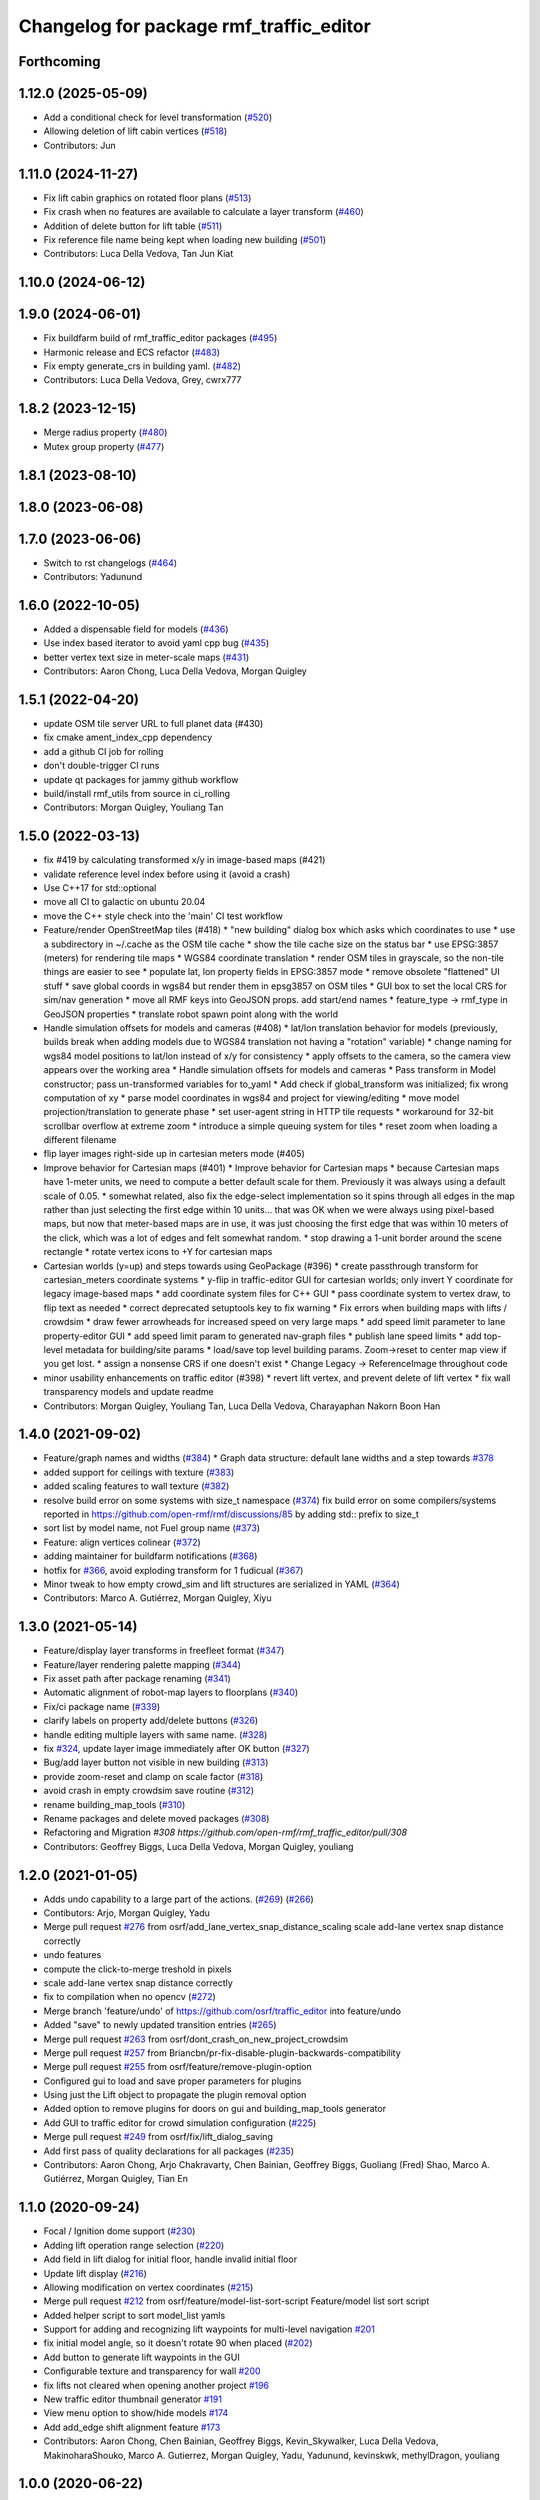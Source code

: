^^^^^^^^^^^^^^^^^^^^^^^^^^^^^^^^^^^^^^^^^^
Changelog for package rmf\_traffic\_editor
^^^^^^^^^^^^^^^^^^^^^^^^^^^^^^^^^^^^^^^^^^

Forthcoming
-----------

1.12.0 (2025-05-09)
-------------------
* Add a conditional check for level transformation (`#520 <https://github.com/open-rmf/rmf_traffic_editor/issues/520>`_)
* Allowing deletion of lift cabin vertices (`#518 <https://github.com/open-rmf/rmf_traffic_editor/issues/518>`_)
* Contributors: Jun

1.11.0 (2024-11-27)
-------------------
* Fix lift cabin graphics on rotated floor plans (`#513 <https://github.com/open-rmf/rmf_traffic_editor/issues/513>`_)
* Fix crash when no features are available to calculate a layer transform (`#460 <https://github.com/open-rmf/rmf_traffic_editor/issues/460>`_)
* Addition of delete button for lift table (`#511 <https://github.com/open-rmf/rmf_traffic_editor/issues/511>`_)
* Fix reference file name being kept when loading new building (`#501 <https://github.com/open-rmf/rmf_traffic_editor/issues/501>`_)
* Contributors: Luca Della Vedova, Tan Jun Kiat

1.10.0 (2024-06-12)
-------------------

1.9.0 (2024-06-01)
------------------
* Fix buildfarm build of rmf_traffic_editor packages (`#495 <https://github.com/open-rmf/rmf_traffic_editor/pull/495>`_)
* Harmonic release and ECS refactor (`#483 <https://github.com/open-rmf/rmf_traffic_editor/pull/483>`_)
* Fix empty generate_crs in building yaml. (`#482 <https://github.com/open-rmf/rmf_traffic_editor/pull/482>`_)
* Contributors: Luca Della Vedova, Grey, cwrx777

1.8.2 (2023-12-15)
------------------
* Merge radius property (`#480 <https://github.com/open-rmf/rmf_traffic_editor/pull/480>`_)
* Mutex group property (`#477 <https://github.com/open-rmf/rmf_traffic_editor/pull/477>`_)

1.8.1 (2023-08-10)
------------------

1.8.0 (2023-06-08)
------------------

1.7.0 (2023-06-06)
------------------
* Switch to rst changelogs (`#464 <https://github.com/open-rmf/rmf_traffic_editor/pull/464>`_)
* Contributors: Yadunund

1.6.0 (2022-10-05)
------------------

* Added a dispensable field for models (`#436 <https://github.com/open-rmf/rmf_traffic_editor/pull/436>`_)
* Use index based iterator to avoid yaml cpp bug (`#435 <https://github.com/open-rmf/rmf_traffic_editor/pull/435>`_)
* better vertex text size in meter-scale maps (`#431 <https://github.com/open-rmf/rmf_traffic_editor/pull/431>`_)
* Contributors: Aaron Chong, Luca Della Vedova, Morgan Quigley

1.5.1 (2022-04-20)
------------------
* update OSM tile server URL to full planet data (#430)
* fix cmake ament_index_cpp dependency
* add a github CI job for rolling
* don't double-trigger CI runs
* update qt packages for jammy github workflow
* build/install rmf_utils from source in ci_rolling
* Contributors: Morgan Quigley, Youliang Tan

1.5.0 (2022-03-13)
------------------
* fix #419 by calculating transformed x/y in image-based maps (#421)
* validate reference level index before using it (avoid a crash)
* Use C++17 for std::optional
* move all CI to galactic on ubuntu 20.04
* move the C++ style check into the 'main' CI test workflow
* Feature/render OpenStreetMap tiles (#418)
  * "new building" dialog box which asks which coordinates to use
  * use a subdirectory in ~/.cache as the OSM tile cache
  * show the tile cache size on the status bar
  * use EPSG:3857 (meters) for rendering tile maps
  * WGS84 coordinate translation
  * render OSM tiles in grayscale, so the non-tile things are easier to see
  * populate lat, lon property fields in EPSG:3857 mode
  * remove obsolete "flattened" UI stuff
  * save global coords in wgs84 but render them in epsg3857 on OSM tiles
  * GUI box to set the local CRS for sim/nav generation
  * move all RMF keys into GeoJSON props. add start/end names
  * feature_type -> rmf_type in GeoJSON properties
  * translate robot spawn point along with the world
* Handle simulation offsets for models and cameras (#408)
  * lat/lon translation behavior for models (previously, builds break when adding models due to WGS84 translation not having a "rotation" variable)
  * change naming for wgs84 model positions to lat/lon instead of x/y for consistency
  * apply offsets to the camera, so the camera view appears over the working area
  * Handle simulation offsets for models and cameras
  * Pass transform in Model constructor; pass un-transformed variables for to_yaml
  * Add check if global_transform was initialized; fix wrong computation of xy
  * parse model coordinates in wgs84 and project for viewing/editing
  * move model projection/translation to generate phase
  * set user-agent string in HTTP tile requests
  * workaround for 32-bit scrollbar overflow at extreme zoom
  * introduce a simple queuing system for tiles
  * reset zoom when loading a different filename
* flip layer images right-side up in cartesian meters mode (#405)
* Improve behavior for Cartesian maps (#401)
  * Improve behavior for Cartesian maps
  * because Cartesian maps have 1-meter units, we need to compute
  a better default scale for them. Previously it was always using
  a default scale of 0.05.
  * somewhat related, also fix the edge-select implementation so it
  spins through all edges in the map rather than just selecting
  the first edge within 10 units... that was OK when we were always
  using pixel-based maps, but now that meter-based maps are in use,
  it was just choosing the first edge that was within 10 meters of
  the click, which was a lot of edges and felt somewhat random.
  * stop drawing a 1-unit border around the scene rectangle
  * rotate vertex icons to +Y for cartesian maps
* Cartesian worlds (y=up) and steps towards using GeoPackage (#396)
  * create passthrough transform for cartesian_meters coordinate systems
  * y-flip in traffic-editor GUI for cartesian worlds; only invert Y coordinate for legacy image-based maps
  * add coordinate system files for C++ GUI
  * pass coordinate system to vertex draw, to flip text as needed
  * correct deprecated setuptools key to fix warning
  * Fix errors when building maps with lifts / crowdsim
  * draw fewer arrowheads for increased speed on very large maps
  * add speed limit parameter to lane property-editor GUI
  * add speed limit param to generated nav-graph files
  * publish lane speed limits
  * add top-level metadata for building/site params
  * load/save top level building params. Zoom->reset to center map view if you get lost.
  * assign a nonsense CRS if one doesn't exist
  * Change Legacy -> ReferenceImage throughout code
* minor usability enhancements on traffic editor (#398)
  * revert lift vertex, and prevent delete of lift vertex
  * fix wall transparency models and update readme
* Contributors: Morgan Quigley, Youliang Tan, Luca Della Vedova, Charayaphan Nakorn Boon Han

1.4.0 (2021-09-02)
------------------
* Feature/graph names and widths (`#384 <https://github.com/open-rmf/rmf_traffic_editor/pull/384>`_)
  * Graph data structure: default lane widths and a step towards `#378 <https://github.com/open-rmf/rmf_traffic_editor/pull/378>`_
* added support for ceilings with texture (`#383 <https://github.com/open-rmf/rmf_traffic_editor/pull/383>`_)
* added scaling features to wall texture (`#382 <https://github.com/open-rmf/rmf_traffic_editor/pull/382>`_)
* resolve build error on some systems with size_t namespace (`#374 <https://github.com/open-rmf/rmf_traffic_editor/pull/374>`_)
  fix build error on some compilers/systems reported in https://github.com/open-rmf/rmf/discussions/85   by adding std:: prefix to size_t
* sort list by model name, not Fuel group name (`#373 <https://github.com/open-rmf/rmf_traffic_editor/pull/373>`_)
* Feature: align vertices colinear (`#372 <https://github.com/open-rmf/rmf_traffic_editor/pull/372>`_)
* adding maintainer for buildfarm notifications (`#368 <https://github.com/open-rmf/rmf_traffic_editor/pull/368>`_)
* hotfix for `#366 <https://github.com/open-rmf/rmf_traffic_editor/pull/366>`_, avoid exploding transform for 1 fudicual (`#367 <https://github.com/open-rmf/rmf_traffic_editor/pull/367>`_)
* Minor tweak to how empty crowd_sim and lift structures are serialized in YAML (`#364 <https://github.com/open-rmf/rmf_traffic_editor/pull/364>`_)
* Contributors: Marco A. Gutiérrez, Morgan Quigley, Xiyu

1.3.0 (2021-05-14)
------------------
* Feature/display layer transforms in freefleet format (`#347 <https://github.com/open-rmf/rmf_traffic_editor/pull/347>`_)
* Feature/layer rendering palette mapping (`#344 <https://github.com/open-rmf/rmf_traffic_editor/pull/344>`_)
* Fix asset path after package renaming (`#341 <https://github.com/open-rmf/rmf_traffic_editor/pull/341>`_)
* Automatic alignment of robot-map layers to floorplans (`#340 <https://github.com/open-rmf/rmf_traffic_editor/pull/340>`_)
* Fix/ci package name (`#339 <https://github.com/open-rmf/rmf_traffic_editor/pull/339>`_)
* clarify labels on property add/delete buttons (`#326 <https://github.com/open-rmf/rmf_traffic_editor/pull/326>`_)
* handle editing multiple layers with same name. (`#328 <https://github.com/open-rmf/rmf_traffic_editor/pull/328>`_)
* fix `#324 <https://github.com/open-rmf/rmf_traffic_editor/pull/324>`_, update layer image immediately after OK button (`#327 <https://github.com/open-rmf/rmf_traffic_editor/pull/327>`_)
* Bug/add layer button not visible in new building (`#313 <https://github.com/open-rmf/rmf_traffic_editor/pull/313>`_)
* provide zoom-reset and clamp on scale factor (`#318 <https://github.com/open-rmf/rmf_traffic_editor/pull/318>`_)
* avoid crash in empty crowdsim save routine (`#312 <https://github.com/open-rmf/rmf_traffic_editor/pull/312>`_)
* rename building_map_tools (`#310 <https://github.com/open-rmf/rmf_traffic_editor/pull/310>`_)
* Rename packages and delete moved packages (`#308 <https://github.com/open-rmf/rmf_traffic_editor/pull/308>`_)
* Refactoring and Migration `#308 https://github.com/open-rmf/rmf_traffic_editor/pull/308`
* Contributors: Geoffrey Biggs, Luca Della Vedova, Morgan Quigley, youliang

1.2.0 (2021-01-05)
------------------
* Adds undo capability to a large part of the actions. (`#269 <https://github.com/osrf/traffic_editor/pull/269>`_) (`#266 <https://github.com/osrf/traffic_editor/pull/266>`_)
* Contibutors: Arjo, Morgan Quigley, Yadu
* Merge pull request `#276 <https://github.com/osrf/traffic_editor/pull/276>`_ from osrf/add_lane_vertex_snap_distance_scaling
  scale add-lane vertex snap distance correctly
* undo features
* compute the click-to-merge treshold in pixels
* scale add-lane vertex snap distance correctly
* fix to compilation when no opencv (`#272 <https://github.com/osrf/traffic_editor/pull/272>`_)
* Merge branch 'feature/undo' of https://github.com/osrf/traffic_editor into feature/undo
* Added "save" to newly updated transition entries (`#265 <https://github.com/osrf/traffic_editor/pull/265>`_)
* Merge pull request `#263 <https://github.com/osrf/traffic_editor/pull/263>`_ from osrf/dont_crash_on_new_project_crowdsim
* Merge pull request `#257 <https://github.com/osrf/traffic_editor/pull/257>`_ from Briancbn/pr-fix-disable-plugin-backwards-compatibility
* Merge pull request `#255 <https://github.com/osrf/traffic_editor/pull/255>`_ from osrf/feature/remove-plugin-option
* Configured gui to load and save proper parameters for plugins
* Using just the Lift object to propagate the plugin removal option
* Added option to remove plugins for doors on gui and building_map_tools generator
* Add GUI to traffic editor for crowd simulation configuration (`#225 <https://github.com/osrf/traffic_editor/pull/225>`_)
* Merge pull request `#249 <https://github.com/osrf/traffic_editor/pull/249>`_ from osrf/fix/lift_dialog_saving
* Add first pass of quality declarations for all packages (`#235 <https://github.com/osrf/traffic_editor/pull/235>`_)
* Contributors: Aaron Chong, Arjo Chakravarty, Chen Bainian, Geoffrey Biggs, Guoliang (Fred) Shao, Marco A. Gutiérrez, Morgan Quigley, Tian En


1.1.0 (2020-09-24)
------------------
* Focal / Ignition dome support (`#230 <https://github.com/osrf/traffic_editor/pull/230>`_)
* Adding lift operation range selection (`#220 <https://github.com/osrf/traffic_editor/pull/220>`_)
* Add field in lift dialog for initial floor, handle invalid initial floor
* Update lift display (`#216 <https://github.com/osrf/traffic_editor/pull/216>`_)
* Allowing modification on vertex coordinates (`#215 <https://github.com/osrf/traffic_editor/pull/215>`_)
* Merge pull request `#212 <https://github.com/osrf/traffic_editor/pull/212>`_ from osrf/feature/model-list-sort-script
  Feature/model list sort script
* Added helper script to sort model_list yamls
* Support for adding and recognizing lift waypoints for multi-level navigation `#201 <https://github.com/osrf/traffic_editor/pull/201>`_
* fix initial model angle, so it doesn't rotate 90 when placed (`#202 <https://github.com/osrf/traffic_editor/pull/202>`_)
* Add button to generate lift waypoints in the GUI
* Configurable texture and transparency for wall `#200 <https://github.com/osrf/traffic_editor/pull/200>`_
* fix lifts not cleared when opening another project `#196 <https://github.com/osrf/traffic_editor/pull/196>`_
* New traffic editor thumbnail generator `#191 <https://github.com/osrf/traffic_editor/pull/191>`_
* View menu option to show/hide models `#174 <https://github.com/osrf/traffic_editor/pull/174>`_
* Add add_edge shift alignment feature `#173 <https://github.com/osrf/traffic_editor/pull/173>`_
* Contributors: Aaron Chong, Chen Bainian, Geoffrey Biggs, Kevin_Skywalker, Luca Della Vedova, MakinoharaShouko, Marco A. Gutierrez, Morgan Quigley, Yadu, Yadunund, kevinskwk, methylDragon, youliang

1.0.0 (2020-06-22)
------------------
* Implement using thumbnails from installed traffic_editor_assets ament package (`#152 <https://github.com/osrf/traffic_editor/pull/152>`_)
  * Implement parsing thumbnails from assets ament package
  * Remove ExternalProject
  * Update style
  * Catch missing package error
  Co-authored-by: Marco A. Gutiérrez <spyke.me@gmail.com>
* Merge pull request `#153 <https://github.com/osrf/traffic_editor/pull/153>`_ from osrf/bug/model_orientation
  Fixed orientation of model thumbnails in the gui
* Fixed orientation of model thumbnails in the gui
* Merge pull request `#149 <https://github.com/osrf/traffic_editor/pull/149>`_ from osrf/simulation_plugin_interface
  process-flow sim plugin interface, and various other improvements
* Merge pull request `#150 <https://github.com/osrf/traffic_editor/pull/150>`_ from osrf/update_style_check
  Update style.yaml
* Added braces around for in project.cpp
* Update traffic_editor/package.xml
  Co-authored-by: Marco A. Gutiérrez <marco@openrobotics.org>
* let's not crash when loading an empty map
* remove unused unique_ptr namespace inclusion
* merging master
* Merge pull request `#148 <https://github.com/osrf/traffic_editor/pull/148>`_ from osrf/fix_crop_python_style
  merging since this is trivial (famous last words)
* python line was too long
* Merge pull request `#147 <https://github.com/osrf/traffic_editor/pull/147>`_ from MakinoharaShouko/master
  Fix not generating cropped image with namespace
* Fix not generating cropped image with namespace
* Merge pull request `#1 <https://github.com/osrf/traffic_editor/pull/1>`_ from MakinoharaShouko/crop_fix
  Fix not generating cropped image with namespace
* Fix not generating cropped image with namespace
* simplify by getting rid of pointers where possible
* since opencv is only needed for video recording, it's now optional
* hide the sim controls if there is no plugin present
* Merge pull request `#132 <https://github.com/osrf/traffic_editor/pull/132>`_ from methylDragon/ch3/author-namespaced-thumbnails
  Support Author-namedspaced Thumbnails and Revamp building_map_generator
* Merge branch 'master' into ch3/author-namespaced-thumbnails
* Correct README
* Merge pull request `#128 <https://github.com/osrf/traffic_editor/pull/128>`_ from methylDragon/ch3/migrate-traffic-editor-thumbnails
  Migrate thumbnails to traffic_editor_assets repo
* Fix build and import bug
* Revert default directory and make directories if they don't exist
  Also make it less fragile by allowing expansion of the home shortcut "~"
* Add dependency on buiding_map_tools
  In order to ensure that pit_crew is accessible!
* Unify building_map_generators
  With argparse and pit_crew!
* Pit-crewify thumbnail_generators
* thumbnails::yeet()
  Let's try this again..
* Merge branch 'master' into ch3/migrate-traffic-editor-thumbnails
* Merge pull request `#130 <https://github.com/osrf/traffic_editor/pull/130>`_ from osrf/fix/model-thumbnail-names
  Fix/model thumbnail names
* Corrected thumbnail for PotatoChipChair
* Changed the name for model and thumbnail Table
* Retarget thumbnail search path to ~/.traffic_editor
* Implement git clone on build
* avoid deadlock
* adding debugging drawing hooks to simulation plugin interface
* osrf repo
* migrate behavior stuff into plugins, out of main tree
* render mixed lane colors in a predictable z-stack
* remove logging from the core traffic-editor, do it in plugins
* option to release reserved lanes during waiting behavior node
* adjust mutex: sim proceeds while video frame is writing to disk
* helper function to retrieve model instances
* WIP simplifying internal API and removing YAML scripting nonsense
* add load function to configure simulation interface from yaml
* epic restructuring of include files to allow a plugin interface for sim
* Merge pull request `#118 <https://github.com/osrf/traffic_editor/pull/118>`_ from osrf/feature/teleport-dispenser
  Feature/teleport dispenser
* learn cmake
* WIP trying to bring in ignition-plugin
* log simulations to csv
* models name instances can be edited, and saved
* print less to the console
* added teleport dispenser ingestor thumbnails, same as robot placeholder
* allow editing of model instance name
* on startup, restore editor to previous level
* WIP process flow animation machinery
* Merge pull request `#117 <https://github.com/osrf/traffic_editor/pull/117>`_ from osrf/master
  bring in medium-size surgical trolley
* Merge pull request `#116 <https://github.com/osrf/traffic_editor/pull/116>`_ from osrf/feature/surgical-trolley-med
  added thumbnail for SurgicalTrolleyMed
* added thumbnail for SurgicalTrolleyMed
* restore rotation of StorageRack thumbnail
* Merge pull request `#115 <https://github.com/osrf/traffic_editor/pull/115>`_ from osrf/master
  bring new thumbnails to dev branch
* Merge pull request `#114 <https://github.com/osrf/traffic_editor/pull/114>`_ from osrf/feature/trolley-bed-thumbnails
  Feature/trolley bed thumbnails
* copied to wrong places, replaced old thumbnails
* added thumbnails
* WIP teleporting other models for cargo pickup/dropoff
* improve nav graph following, simplify creation of non-zero graph_idx
* Merge pull request `#113 <https://github.com/osrf/traffic_editor/pull/113>`_ from osrf/master
  merge in thumbnail improvements
* Merge pull request `#112 <https://github.com/osrf/traffic_editor/pull/112>`_ from osrf/feature/more-thumbnails
  added new thumbnails for hospital environment
* added new thumbnails for hospital environment
* WIP smarter NPC motions...
* clean up compiler warnings
* add string interpolation and a signaling method
* set vertex label red if selected. try to fix github build workflow
* checkboxes for show/hide internal traffic lanes. sim starts paused.
* use opencv for video recording
* loop at end of behavior schedule
* rotate models to face the direction of travel
* path traversal starting to work
* basic a* planner seems ok
* WIP agent planning
* WIP scenario non-robot animation
* WIP towards beginnings of 2d model scripting
* load images concurrently on all CPU cores
* Merge pull request `#111 <https://github.com/osrf/traffic_editor/pull/111>`_ from osrf/fix/robot-placeholder-thumbnails
  fix model thumbnail and naming convention
* fix model thumbnail and naming convention
* Merge pull request `#110 <https://github.com/osrf/traffic_editor/pull/110>`_ from osrf/fix/thumbnail-name
  fixed bookshelf thumbnail name
* propagate unique_ptr usage to allow polymorphic compositions
* fixed bookshelf thumbnail name
* allow modifying of lanes in traffic mode and simplify renderings of bidirectional lanes.
* don't insert scenario table twice
* beginnings of sim thread
* learning about elite c++11 memory features
* working towards minimalist behavior sequencing
* Merge pull request `#108 <https://github.com/osrf/traffic_editor/pull/108>`_ from osrf/feature/new-thumbnails
  Feature/new thumbnails
* removed empty newlines
* changed back camera height
* corrected thumbnail names to point to open source gazebo models
* WIP external traffic files
* more gazebo thumbnails, compressed largge thumbnails
* add skeleton for traffic map dialog
* render traffic map names in tablewidget
* Merge pull request `#104 <https://github.com/osrf/traffic_editor/pull/104>`_ from osrf/feature/thumbnail-generation
  Feature/thumbnail generation
* save/load traffic-map references in project file
* lint :sparkles:
* added generation and merging utility scripts
* removed ros2 launch
* basic pipeline and docs added
* start of external traffic map files in GUI
* Merge pull request `#103 <https://github.com/osrf/traffic_editor/pull/103>`_ from osrf/feature/demo-assets
  added new demo asset thumbnails
* added new demo asset thumbnails
* Merge pull request `#100 <https://github.com/osrf/traffic_editor/pull/100>`_ from osrf/double_swing_doors_directions
  branch on double swing door direction for sim generation
* branch on double swing door direction for sim generation
* Merge pull request `#94 <https://github.com/osrf/traffic_editor/pull/94>`_ from osrf/static_parameter_for_models
  Static parameter for models
  Tested manually on a few worlds, looks OK
* add static param to models in GUI
* Merge pull request `#90 <https://github.com/osrf/traffic_editor/pull/90>`_ from osrf/feature/single-doors
  Feature/single doors
* abs values for motion degrees, use motion direction instead
* fix merge conflict
* Merge pull request `#81 <https://github.com/osrf/traffic_editor/pull/81>`_ from osrf/add_flattened_offsets
  XY translation of each level in a 'flattened' world generation mode
* XY translation of each level in a 'flattened' world generation mode
* Merge pull request `#80 <https://github.com/osrf/traffic_editor/pull/80>`_ from osrf/floor_holes
  Floor holes
* click selects holes first, then other polygon types
* Merge branch 'master' of ssh://github.com/osrf/traffic_editor into floor_holes
* Merge pull request `#79 <https://github.com/osrf/traffic_editor/pull/79>`_ from osrf/feature/model-elevation
  Feature/model elevation
* reverted back to using double for model::z, makes yaml parsing cleaner
* clear all fields of project when creating a new one
* added elevation/z param to model
* WIP floor holes GUI tool
* add some icons as we add a new tool for polygon-holes
* only override drawing scale if >2 fiducials are present
* more small fixes for levels without scale
* trivial: update level table after adding a level
* Merge pull request `#71 <https://github.com/osrf/traffic_editor/pull/71>`_ from osrf/fix_initial_creation_workflow
  Fix initial creation workflow. Load drawing floorplan images immediately after they are specified in the level dialog, rather than only doing it when loading the building level from YAML.
* refactor drawing loading so it can happen after level dialog also
* fix crash when no levels are present
* Merge pull request `#69 <https://github.com/osrf/traffic_editor/pull/69>`_ from osrf/create_vertex_when_starting_wall
  create a new vertex if the add-edge click is not near an existing one
* create a new vertex if the add-edge click is not near an existing one
* Merge pull request `#67 <https://github.com/osrf/traffic_editor/pull/67>`_ from osrf/create_vertex_as_needed_for_edges
  finish implementing `#63 <https://github.com/osrf/traffic_editor/pull/63>`_ to allow continuous clicks for edge creation
* finish implementing `#63 <https://github.com/osrf/traffic_editor/pull/63>`_ to allow continuous clicks for edge creation
* Merge pull request `#66 <https://github.com/osrf/traffic_editor/pull/66>`_ from osrf/click_walls_instead_of_drag
  implement part of `#63 <https://github.com/osrf/traffic_editor/pull/63>`_ so you can just keep clicking to chain vertices together
* don't automatically chain doors/measurements in edge tool
* implement part of `#63 <https://github.com/osrf/traffic_editor/pull/63>`_ so you can just keep clicking to chain vertices together
* Merge pull request `#64 <https://github.com/osrf/traffic_editor/pull/64>`_ from osrf/specify_floor_textures
  Specify floor textures
* allow specification of floor texture and scale
* Merge branch 'master' of ssh://github.com/osrf/traffic_editor into specify_floor_textures
* fix `#62 <https://github.com/osrf/traffic_editor/pull/62>`_, scale vertex click and paint doorjamb last
* add explicit polygon texture params for now
* Merge pull request `#59 <https://github.com/osrf/traffic_editor/pull/59>`_ from osrf/scenario_roi_polygon_tool
  lots of refactoring and cleanup to allow modifying scenario polygons
* lots of refactoring and cleanup to allow modifying scenario polygons
* Merge pull request `#58 <https://github.com/osrf/traffic_editor/pull/58>`_ from osrf/restore_viewport_center_and_zoom
  restore viewport translation and scale on startup
* restore viewport translation and scale on startup
* update readme
* draw traffic vertices in building coords still, for now
* Merge pull request `#53 <https://github.com/osrf/traffic_editor/pull/53>`_ from osrf/correct_thumbnail_size
  use cropped thumbnails. add four new models.
* use cropped thumbnails. add four new models.
* Merge pull request `#52 <https://github.com/osrf/traffic_editor/pull/52>`_ from osrf/separate_building_map_and_traffic_map_files
  Separate building map and traffic map files
* fix move-model bug
* allow deleting vertices from scenario
* Merge branch 'master' of ssh://github.com/osrf/traffic_editor into separate_building_map_and_traffic_map_files
* working towards adding vertices in scenarios
* change toolbar in response to edit mode. add to scenario skeleton.
* scenario save/load skeleton
* start scenario data structure
* add tabs
* project dialog box to set the building path
* starting to place building within a project...
* Merge pull request `#51 <https://github.com/osrf/traffic_editor/pull/51>`_ from osrf/add_thumbnails
  add some new office furniture thumbnails
* add some new office furniture thumbnails
* finish propagating and refactoring buildings, so things compile again
* everything is now broken
* migrate Map to Building class
* Merge pull request `#49 <https://github.com/osrf/traffic_editor/pull/49>`_ from osrf/restore_window_position_and_size
  use qsettings to save/restore window position and size
* use qsettings to save/restore window position and size
* Merge pull request `#48 <https://github.com/osrf/traffic_editor/pull/48>`_ from osrf/add_elevation_to_level_dialog
  set level elevation via dialog box. Various cleanups.
* set level elevation via dialog box. Various cleanups.
* Merge pull request `#46 <https://github.com/osrf/traffic_editor/pull/46>`_ from osrf/calculate_and_show_scale_using_fiducials
  Calculate and show scale using fiducials
* use measurement data only on the reference level. otherwise, ficudials
* fix QGraphicsView item lookup to fix regression in selecting doors/walls
* specify reference level via map-dialog box
* redraw scene immediately after adding level
* Merge branch 'master' into calculate_and_show_scale_using_fiducials
* Merge pull request `#45 <https://github.com/osrf/traffic_editor/pull/45>`_ from osrf/fix_new_document_problems
  deal more gracefully with an empty world by not crashing
* deal more gracefully with an empty world by not crashing
* update docs to reflect new way to add levels
* map dialog for 'global' model properties
* factor level table into its own file. add meas+fiducial counts to it.
* Merge pull request `#42 <https://github.com/osrf/traffic_editor/pull/42>`_ from osrf/align_lift_layer
  Fiducials to align layers
* level alignment starting to work hooray
* WIP alignment
* working towards fiducial alignment
* Merge pull request `#41 <https://github.com/osrf/traffic_editor/pull/41>`_ from osrf/create_lifts
  Lifts
* make ficudials easier to see
* add fiducial tool
* rotate lift doors correctly. Fix lift door yaml load bug
* copy lift-door checkbox matrix to data structure on OK button
* change data structure to deal with multi-door scenario on same level
* respond appropriately to edits in door table
* push lift elements into QGraphicsGroup and don't transform in dialog rendering
* live updates for lift preview
* start rendering lifts on the map using modeless dialog param updates
* save lift x,y,yaw,width,depth
* update level-door table combo box options when a door name changes
* add tables for editing doors and level-door mapping
* start working on adding lifts
* Merge pull request `#39 <https://github.com/osrf/traffic_editor/pull/39>`_ from osrf/some_toolbar_icons
  add a few toolbar icons
* add a few toolbar icons
* Merge pull request `#38 <https://github.com/osrf/traffic_editor/pull/38>`_ from osrf/set_modified_flag
  Set modified flag
* Merge pull request `#37 <https://github.com/osrf/traffic_editor/pull/37>`_ from osrf/unify_move_tools
  unify move-vertex and move-model tools. Toolbar on top.
* ask to save changes on exit
* unify move-vertex and move-model tools. Toolbar on top.
* Merge pull request `#35 <https://github.com/osrf/traffic_editor/pull/35>`_ from osrf/levels_layers_tabs
  migrate level selection from a button bar into a tabbed table
* migrate level selection from a button bar into a tabbed table
* Merge pull request `#34 <https://github.com/osrf/traffic_editor/pull/34>`_ from osrf/editor_ui_cleanup
  Editor UI cleanup
* allow deletion of vertices and models
* refactoring model selection into its own dialog
* Merge pull request `#33 <https://github.com/osrf/traffic_editor/pull/33>`_ from osrf/add_more_models
  Add more models
* trolley bed thumbnails
* storage rack model thumbnail
* add new model thumbnails
* add storage rack thumbnails
* trivial cleanup
* Merge pull request `#32 <https://github.com/osrf/traffic_editor/pull/32>`_ from osrf/use_layer_visibility_checkboxes
  use checkboxes to specify layer visibility
* oops. optional parameter...
* Merge pull request `#31 <https://github.com/osrf/traffic_editor/pull/31>`_ from osrf/rendering_layers_controls
  Rendering layers controls
* fix compile
* rendering starting to work
* render layers
* layer yaml save/load, working towards layer dialog
* annotate YAML document with flow styles, and emit them
* add layer table and dialog for add/edit layers
* working towards selectable layers
* Merge pull request `#28 <https://github.com/osrf/traffic_editor/pull/28>`_ from osrf/generate_doors
  Generate doors
* add various door gazebo generation stuff and demo mock lift floor changes
* Merge pull request `#27 <https://github.com/osrf/traffic_editor/pull/27>`_ from osrf/add_dock_points
  add dock points and generate docking nav graph params
* add dock points and generate docking nav graph params
* Merge pull request `#25 <https://github.com/osrf/traffic_editor/pull/25>`_ from osrf/rotate_models_visually_with_discretization
  show model pixmaps rotating, with optional discretization
* show model pixmaps rotating, with optional discretization
* Merge pull request `#21 <https://github.com/osrf/traffic_editor/pull/21>`_ from osrf/spawn_robot_parameters
  robot parameters for spawning and Gazebo world generation
* create vertex parameters for spawning robots in simulation
* Merge pull request `#19 <https://github.com/osrf/traffic_editor/pull/19>`_ from osrf/redraw_after_new_file_create
  redraw after file->new, also give explicit model path for gazebo gen
* redraw after file->new, also give explicit model path for gazebo gen
* Merge pull request `#18 <https://github.com/osrf/traffic_editor/pull/18>`_ from osrf/add_install_target
  add install step in cmake
* add install step in cmake
* Merge pull request `#17 <https://github.com/osrf/traffic_editor/pull/17>`_ from osrf/ci_update_first
  update before installing in github workflow
* update before installing in github workflow
* Merge pull request `#16 <https://github.com/osrf/traffic_editor/pull/16>`_ from osrf/repository_reorganization
  Repository reorganization
* Merge branch 'master' of ssh://github.com/osrf/traffic_editor into repository_reorganization
* grand reorganization as colcon-buildable packages for ros2 integration
* Contributors: Aaron, Aaron Chong, MakinoharaShouko, Morgan Quigley, Yadu, Yadunund, methylDragon
